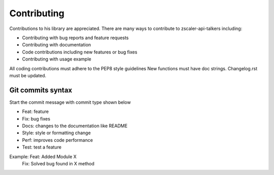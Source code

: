 Contributing
============

Contributions  to his library are appreciated. There are many ways to contribute to zscaler-api-talkers including:

* Contributing with bug reports and feature requests
* Contributing with documentation
* Code contributions including new features or bug fixes
* Contributing with usage example

All coding contributions must adhere to the PEP8 style guidelines
New functions must have doc strings.
Changelog.rst must be updated.

--------------
Git commits syntax
--------------

Start the commit message with commit type shown below

* Feat: feature
* Fix: bug fixes
* Docs: changes to the documentation like README
* Style: style or formatting change
* Perf: improves code performance
* Test: test a feature

Example: Feat: Added Module X
         Fix: Solved bug found in X method